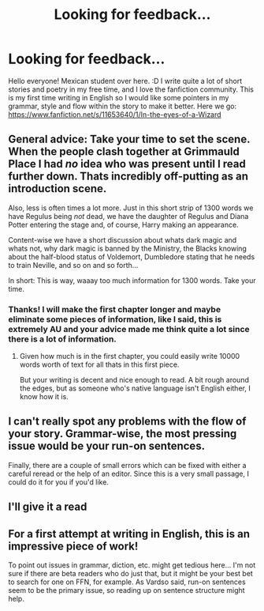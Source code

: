 #+TITLE: Looking for feedback...

* Looking for feedback...
:PROPERTIES:
:Author: Zantroy
:Score: 14
:DateUnix: 1449560073.0
:DateShort: 2015-Dec-08
:FlairText: Feedback
:END:
Hello everyone! Mexican student over here. :D I write quite a lot of short stories and poetry in my free time, and I love the fanfiction community. This is my first time writing in English so I would like some pointers in my grammar, style and flow within the story to make it better. Here we go: [[https://www.fanfiction.net/s/11653640/1/In-the-eyes-of-a-Wizard]]


** General advice: Take your time to set the scene. When the people clash together at Grimmauld Place I had /no/ idea who was present until I read further down. Thats incredibly off-putting as an introduction scene.

Also, less is often times a lot more. Just in this short strip of 1300 words we have Regulus being /not/ dead, we have the daughter of Regulus and Diana Potter entering the stage and, of course, Harry making an appearance.

Content-wise we have a short discussion about whats dark magic and whats not, why dark magic is banned by the Ministry, the Blacks knowing about the half-blood status of Voldemort, Dumbledore stating that he needs to train Neville, and so on and so forth...

In short: This is way, waaay too much information for 1300 words. Take your time.
:PROPERTIES:
:Author: UndeadBBQ
:Score: 8
:DateUnix: 1449570091.0
:DateShort: 2015-Dec-08
:END:

*** Thanks! I will make the first chapter longer and maybe eliminate some pieces of information, like I said, this is extremely AU and your advice made me think quite a lot since there is a lot of information.
:PROPERTIES:
:Author: Zantroy
:Score: 2
:DateUnix: 1449590285.0
:DateShort: 2015-Dec-08
:END:

**** Given how much is in the first chapter, you could easily write 10000 words worth of text for all thats in this first piece.

But your writing is decent and nice enough to read. A bit rough around the edges, but as someone who's native language isn't English either, I know how it is.
:PROPERTIES:
:Author: UndeadBBQ
:Score: 2
:DateUnix: 1449592543.0
:DateShort: 2015-Dec-08
:END:


** I can't really spot any problems with the flow of your story. Grammar-wise, the most pressing issue would be your run-on sentences.

Finally, there are a couple of small errors which can be fixed with either a careful reread or the help of an editor. Since this is a very small passage, I could do it for you if you'd like.
:PROPERTIES:
:Author: Vardso
:Score: 5
:DateUnix: 1449569131.0
:DateShort: 2015-Dec-08
:END:


** I'll give it a read
:PROPERTIES:
:Author: coupestar
:Score: 2
:DateUnix: 1449568756.0
:DateShort: 2015-Dec-08
:END:


** For a first attempt at writing in English, this is an impressive piece of work!

To point out issues in grammar, diction, etc. might get tedious here... I'm not sure if there are beta readers who do just that, but it might be your best bet to search for one on FFN, for example. As Vardso said, run-on sentences seem to be the primary issue, so reading up on sentence structure might help.
:PROPERTIES:
:Author: Ihateseatbelts
:Score: 2
:DateUnix: 1449603950.0
:DateShort: 2015-Dec-08
:END:
